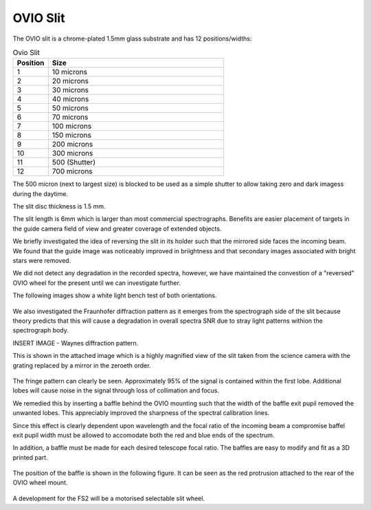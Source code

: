 OVIO Slit
=========

The OVIO slit is a chrome-plated 1.5mm glass substrate and has 12
positions/widths:

.. list-table:: Ovio Slit
   :widths: 10 50
   :header-rows: 1

   * - Position
     - Size
   * - 1
     - 10 microns
   * - 2
     - 20 microns
   * - 3
     - 30 microns
   * - 4
     - 40 microns
   * - 5
     - 50 microns
   * - 6
     - 70 microns
   * - 7
     - 100 microns
   * - 8
     - 150 microns
   * - 9
     - 200 microns
   * - 10
     - 300 microns
   * - 11
     - 500 (Shutter)
   * - 12
     - 700 microns

The 500 micron (next to largest size) is blocked to be used as a
simple shutter to allow taking zero and dark imagess during the
daytime.

The slit disc thickness is 1.5 mm.

The slit length is 6mm which is larger than most commercial
spectrographs. Benefits are easier placement of targets in the
guide camera field of view and greater coverage of extended
objects.

We briefly investigated the idea of reversing the slit in its
holder such that the mirrored side faces the incoming beam.
We found that the guide image was noticeably improved in
briightness and that secondary images associated with bright
stars were removed. 

We did not detect any degradation in the recorded spectra,
however, we have maintained the convestion of a "reversed" OVIO
wheel for the present until we can investigate further.

The following images show a white light bench test of both
orientations.

.. figure:: images/GuideImageStandard.jpeg
  
.. figure:: images/GuideImageReversed.jpeg

We also investigated the Fraunhofer diffraction pattern as it
emerges from the spectrograph side of the slit because theory
predicts that this will cause a degradation in overall spectra
SNR due to stray light patterns withion the spectrograph body.

INSERT IMAGE - Waynes diffraction pattern.

This is shown in the attached image which is a highly
magnified view of the slit taken from the science camera
with the grating replaced by a mirror in the zeroeth order.
 
.. figure:: ./images/FS1 FrFringe.png
 
The fringe pattern can clearly be seen. Approximately 
95% of the signal is contained within the first lobe.
Additional lobes will cause noise in the signal through
loss of collimation and focus.

We remedied this by inserting a baffle behind the OVIO
mounting such that the width of the baffle exit pupil 
removed the unwanted lobes.  This appreciably improved 
the sharpness of the spectral calibration lines.

Since this effect is clearly dependent upon wavelength
and the focal ratio of the incoming beam a compromise 
baffel exit pupil width must be allowed to accomodate
both the red and blue ends of the spectrum.

In addition, a baffle must be made for each desired 
telescope focal ratio.  The baffles are easy to modify
and fit as a 3D printed part.
 
.. figure:: ./images/Fraunhofer_baffle.png
 
The position of the baffle is shown in the following 
figure.  It can be seen as the red protrusion 
attached to the rear of the OVIO wheel mount.
 
.. figure:: ./images/FS1_Assembly_with_Baffle.png
 

A development for the FS2 will be a motorised selectable
slit wheel.

